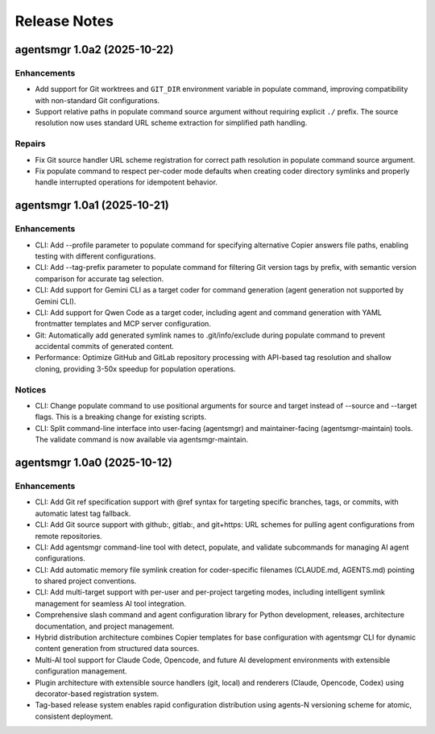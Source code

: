 .. vim: set fileencoding=utf-8:
.. -*- coding: utf-8 -*-
.. +--------------------------------------------------------------------------+
   |                                                                          |
   | Licensed under the Apache License, Version 2.0 (the "License");          |
   | you may not use this file except in compliance with the License.         |
   | You may obtain a copy of the License at                                  |
   |                                                                          |
   |     http://www.apache.org/licenses/LICENSE-2.0                           |
   |                                                                          |
   | Unless required by applicable law or agreed to in writing, software      |
   | distributed under the License is distributed on an "AS IS" BASIS,        |
   | WITHOUT WARRANTIES OR CONDITIONS OF ANY KIND, either express or implied. |
   | See the License for the specific language governing permissions and      |
   | limitations under the License.                                           |
   |                                                                          |
   +--------------------------------------------------------------------------+


*******************************************************************************
Release Notes
*******************************************************************************

.. towncrier release notes start

agentsmgr 1.0a2 (2025-10-22)
============================

Enhancements
------------

- Add support for Git worktrees and ``GIT_DIR`` environment variable in populate command, improving compatibility with non-standard Git configurations.
- Support relative paths in populate command source argument without requiring explicit ``./`` prefix. The source resolution now uses standard URL scheme extraction for simplified path handling.


Repairs
-------

- Fix Git source handler URL scheme registration for correct path resolution in populate command source argument.
- Fix populate command to respect per-coder mode defaults when creating coder directory symlinks and properly handle interrupted operations for idempotent behavior.


agentsmgr 1.0a1 (2025-10-21)
============================

Enhancements
------------

- CLI: Add --profile parameter to populate command for specifying alternative Copier answers file paths, enabling testing with different configurations.
- CLI: Add --tag-prefix parameter to populate command for filtering Git version tags by prefix, with semantic version comparison for accurate tag selection.
- CLI: Add support for Gemini CLI as a target coder for command generation (agent generation not supported by Gemini CLI).
- CLI: Add support for Qwen Code as a target coder, including agent and command generation with YAML frontmatter templates and MCP server configuration.
- Git: Automatically add generated symlink names to .git/info/exclude during populate command to prevent accidental commits of generated content.
- Performance: Optimize GitHub and GitLab repository processing with API-based tag resolution and shallow cloning, providing 3-50x speedup for population operations.


Notices
-------

- CLI: Change populate command to use positional arguments for source and target instead of --source and --target flags. This is a breaking change for existing scripts.
- CLI: Split command-line interface into user-facing (agentsmgr) and maintainer-facing (agentsmgr-maintain) tools. The validate command is now available via agentsmgr-maintain.


agentsmgr 1.0a0 (2025-10-12)
============================

Enhancements
------------

- CLI: Add Git ref specification support with @ref syntax for targeting specific branches, tags, or commits, with automatic latest tag fallback.
- CLI: Add Git source support with github:, gitlab:, and git+https: URL schemes for pulling agent configurations from remote repositories.
- CLI: Add agentsmgr command-line tool with detect, populate, and validate subcommands for managing AI agent configurations.
- CLI: Add automatic memory file symlink creation for coder-specific filenames (CLAUDE.md, AGENTS.md) pointing to shared project conventions.
- CLI: Add multi-target support with per-user and per-project targeting modes, including intelligent symlink management for seamless AI tool integration.
- Comprehensive slash command and agent configuration library for Python development, releases, architecture documentation, and project management.
- Hybrid distribution architecture combines Copier templates for base configuration with agentsmgr CLI for dynamic content generation from structured data sources.
- Multi-AI tool support for Claude Code, Opencode, and future AI development environments with extensible configuration management.
- Plugin architecture with extensible source handlers (git, local) and renderers (Claude, Opencode, Codex) using decorator-based registration system.
- Tag-based release system enables rapid configuration distribution using agents-N versioning scheme for atomic, consistent deployment.
